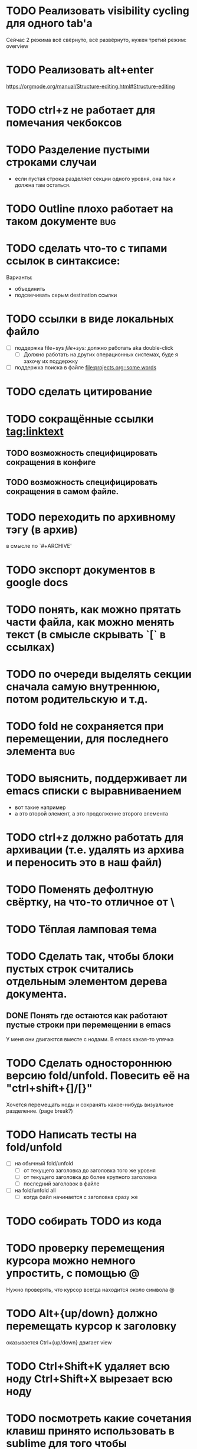 * TODO Реализовать visibility cycling для одного tab'а
Сейчас 2 режима всё свёрнуто, всё развёрнуто, нужен третий режим: overview

* TODO Реализовать alt+enter
[[https://orgmode.org/manual/Structure-editing.html#Structure-editing]]

* TODO ctrl+z не работает для помечания чекбоксов

* TODO Разделение пустыми строками случаи
  - если пустая строка разделяет секции одного уровня, она так и должна там остаться.
* TODO Outline плохо работает на таком документе :bug:
# ** headline
# * Headline
# ** Headline <- этот заголовок всегда виден
# *** Headline
* TODO сделать что-то с типами ссылок в синтаксисе:
Варианты:
  - объединить
  - подсвечивать серым destination ссылки
* TODO ссылки в виде локальных файло
  - [ ] поддержка file+sys [[file+sys:]] должно работать aka double-click
      - [ ] Должно работать на других операционных системах, буде я захочу их поддержку
  - [ ] поддержка поиска в файле [[file:projects.org::some words]]
* TODO сделать цитирование
* TODO сокращённые ссылки [[tag:linktext]]
** TODO возможность специфицировать сокращения в конфиге
** TODO возможность специфицировать сокращения в самом файле.
* TODO переходить по архивному тэгу (в архив)
в смысле по `#+ARCHIVE'
* TODO экспорт документов в google docs
* TODO понять, как можно прятать части файла, как можно менять текст (в смысле скрывать `[` в ссылках)
* TODO по очереди выделять секции сначала самую внутреннюю, потом родительскую и т.д.
* TODO fold не сохраняется при перемещении, для последнего элемента :bug:
* TODO выяснить, поддерживает ли emacs списки с выравниваением
  - вот такие
    например
  - а это второй элемент,
    а это продолжение второго элемента
* TODO ctrl+z должно работать для архивации (т.е. удалять из архива и переносить это в наш файл)
* TODO Поменять дефолтную свёртку, на что-то отличное от \
* TODO Тёплая ламповая тема
* TODO Сделать так, чтобы блоки пустых строк считались отдельным элементом дерева документа.
** DONE Понять где остаются как работают пустые строки при перемещении в emacs
У меня они двигаются вместе с нодами. В emacs какая-то упячка
* TODO Сделать одностороннюю версию fold/unfold. Повесить её на "ctrl+shift+{]/[}" 
Хочется перемещать ноды и сохранять какое-нибудь визуальное разделение. (page break?)
* TODO Написать тесты на fold/unfold
  - [ ] на обычный fold/unfold
    - [ ] от текущего заголовка до заголовка того же уровня
    - [ ] от текущего заголовка до более крупного заголовка
    - [ ] последний заголовок в файле
  - [ ] на fold/unfold all
    - [ ] когда файл начинается с заголовка сразу же
* TODO собирать TODO из кода
* TODO проверку перемещения курсора можно немного упростить, с помощью @
Нужно проверять, что курсор всегда находится около символа @
* TODO Alt+{up/down} должно перемещать курсор к заголовку
  оказывается Ctrl+{up/down} двигает view
* TODO Ctrl+Shift+K удаляет всю ноду Ctrl+Shift+X вырезает всю ноду
* TODO посмотреть какие сочетания клавиш принято использовать в sublime для того чтобы сворачивать-разворачивать
* TODO Сделать Aggenda
  - [ ] для начала было бы неплохо понять, что это такое тут [[http://orgmode.org/guide/Agenda-Views.html#Agenda-Views]] можно почитать повнимательней
  - [ ] потом было бы хорошо настроить emacs'овскую aggenda на какой-нибудь файл.
* TODO Сделать так, чтобы при первом запуске проставлялась настройка подсветки синтаксиса.
* TODO Tutorial
* TODO Сделать цитирование (чтобы можно было вставлять куски orgmode'а)
* TODO Таблицы выглядят круто!
Вот вроде [[https://github.com/vkocubinsky/SublimeTableEditor][тут]] их реализовали:
** TODO импорт таблиц

* TODO Имплементировать ссылки

* IDEAS for improvement
** javascript orgmode
I actually wish there were a html/javascript
implementation that can pull org files directly from some
online storage places (google docs or dropbox...).  It looks
to me, by reading the code, that it might be possible to
directly port the python code to javascript?

Вообще, вот тут [[https://news.ycombinator.com/item?id=11311465]] написано про некоторые фичи, которые нужны людям.

** Порядок для изучения
[[http://sachachua.com/blog/2014/01/tips-learning-org-mode-emacs/]]

** Сделать Tutorial и Tips and Tricks файлы
Вообще надо найти пару видео-туториалов и посмотреть насколько моя реализация вписывается в то чему учат товарищи.

* Ссылки
  - [[file+sys:~/Desktop/org.pdf]] -- org manual
  - [[http://www.youtube.com/watch?v=fgizHHd7nOo]] -- видюшка, 
    * немного про таблицы
    * про встроенный код
    * прикольная идея -- слайд
  - Есть питоноскрипты, которые умеют парсить orgmode:
    - [[http://members.optusnet.com.au/~charles57/GTD/Orgnode.py]]
    - [[http://lists.gnu.org/archive/html/emacs-orgmode/2011-04/msg00598.html]]
    - [[https://github.com/bjonnh/PyOrgMode]]

* Разное:
Можно делать scratch буффера. view.set_scratch(True/False)